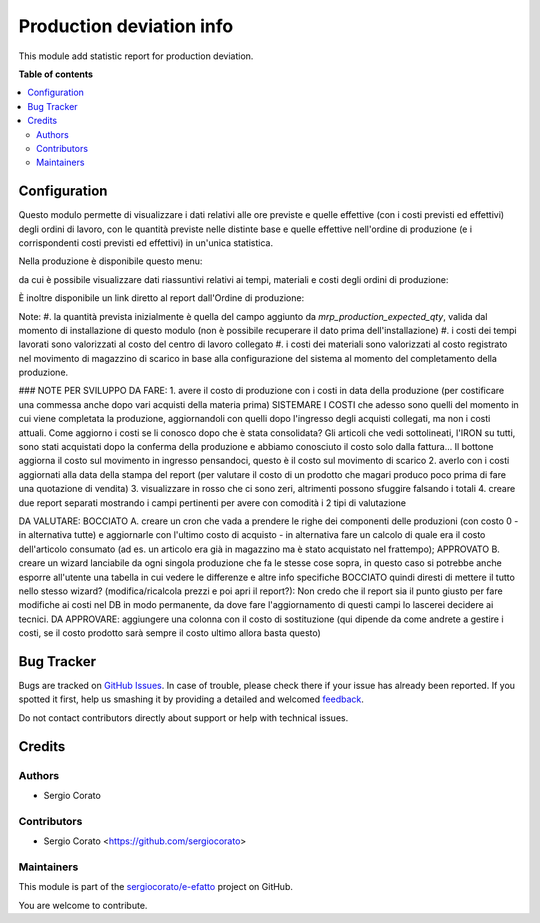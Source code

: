 =========================
Production deviation info
=========================

.. !!!!!!!!!!!!!!!!!!!!!!!!!!!!!!!!!!!!!!!!!!!!!!!!!!!!
   !! This file is generated by oca-gen-addon-readme !!
   !! changes will be overwritten.                   !!
   !!!!!!!!!!!!!!!!!!!!!!!!!!!!!!!!!!!!!!!!!!!!!!!!!!!!

.. |badge1| image:: https://img.shields.io/badge/maturity-Beta-yellow.png
    :target: https://odoo-community.org/page/development-status
    :alt: Beta
.. |badge2| image:: https://img.shields.io/badge/licence-AGPL--3-blue.png
    :target: http://www.gnu.org/licenses/agpl-3.0-standalone.html
    :alt: License: AGPL-3
.. |badge3| image:: https://img.shields.io/badge/github-sergiocorato%2Fe--efatto-lightgray.png?logo=github
    :target: https://github.com/sergiocorato/e-efatto/tree/12.0/mrp_production_deviation
    :alt: sergiocorato/e-efatto

|badge1| |badge2| |badge3| 

This module add statistic report for production deviation.

**Table of contents**

.. contents::
   :local:

Configuration
=============

Questo modulo permette di visualizzare i dati relativi alle ore previste e quelle effettive (con i costi previsti ed effettivi) degli ordini di lavoro, con le quantità previste nelle distinte base e quelle effettive nell'ordine di produzione (e i corrispondenti costi previsti ed effettivi) in un'unica statistica.

Nella produzione è disponibile questo menu:

.. image:: https://raw.githubusercontent.com/sergiocorato/e-efatto/12.0/mrp_production_deviation/static/description/menu.png
    :alt: Menu

da cui è possibile visualizzare dati riassuntivi relativi ai tempi, materiali
e costi degli ordini di produzione:

.. image:: https://raw.githubusercontent.com/sergiocorato/e-efatto/12.0/mrp_production_deviation/static/description/statistica.png
    :alt: Statistica

È inoltre disponibile un link diretto al report dall'Ordine di produzione:

.. image:: https://raw.githubusercontent.com/sergiocorato/e-efatto/12.0/mrp_production_deviation/static/description/link_diretto_statistica.png
    :alt: Link diretto statistica

Note:
#. la quantità prevista inizialmente è quella del campo aggiunto da `mrp_production_expected_qty`, valida dal momento di installazione di questo modulo (non è possibile recuperare il dato prima dell'installazione)
#. i costi dei tempi lavorati sono valorizzati al costo del centro di lavoro collegato
#. i costi dei materiali sono valorizzati al costo registrato nel movimento di magazzino di scarico in base alla configurazione del sistema al momento del completamento della produzione.

### NOTE PER SVILUPPO
DA FARE:
1. avere il costo di produzione con i costi in data della produzione (per costificare una commessa anche dopo vari acquisti della materia prima) SISTEMARE I COSTI che adesso sono quelli del momento in cui viene completata la produzione, aggiornandoli con quelli dopo l'ingresso degli acquisti collegati, ma non i costi attuali. Come aggiorno i costi se li conosco dopo che è stata consolidata? Gli articoli che vedi sottolineati, l'IRON su tutti, sono stati acquistati dopo la conferma della produzione e abbiamo conosciuto il costo solo dalla fattura... Il bottone aggiorna il costo sul movimento in ingresso pensandoci, questo è il costo sul movimento di scarico
2. averlo con i costi aggiornati alla data della stampa del report (per valutare il costo di un prodotto che magari produco poco prima di fare una quotazione di vendita)
3. visualizzare in rosso che ci sono zeri, altrimenti possono sfuggire falsando i totali
4. creare due report separati mostrando i campi pertinenti per avere con comodità i 2 tipi di valutazione

DA VALUTARE:
BOCCIATO A. creare un cron che vada a prendere le righe dei componenti delle produzioni (con costo 0 - in alternativa tutte) e aggiornarle con l'ultimo costo di acquisto - in alternativa fare un calcolo di quale era il costo dell'articolo consumato (ad es. un articolo era già in magazzino ma è stato acquistato nel frattempo);
APPROVATO B. creare un wizard lanciabile da ogni singola produzione che fa le stesse cose sopra, in questo caso si potrebbe anche esporre all'utente una tabella in cui vedere le differenze e altre info specifiche
BOCCIATO quindi diresti di mettere il tutto nello stesso wizard? (modifica/ricalcola prezzi e poi apri il report?): Non credo che il report sia il punto giusto per fare modifiche ai costi nel DB in modo permanente, da dove fare l'aggiornamento di questi campi lo lascerei decidere ai tecnici.
DA APPROVARE: aggiungere una colonna con il costo di sostituzione (qui dipende da come andrete a gestire i costi, se il costo prodotto sarà sempre il costo ultimo allora basta questo)

Bug Tracker
===========

Bugs are tracked on `GitHub Issues <https://github.com/sergiocorato/e-efatto/issues>`_.
In case of trouble, please check there if your issue has already been reported.
If you spotted it first, help us smashing it by providing a detailed and welcomed
`feedback <https://github.com/sergiocorato/e-efatto/issues/new?body=module:%20mrp_production_deviation%0Aversion:%2012.0%0A%0A**Steps%20to%20reproduce**%0A-%20...%0A%0A**Current%20behavior**%0A%0A**Expected%20behavior**>`_.

Do not contact contributors directly about support or help with technical issues.

Credits
=======

Authors
~~~~~~~

* Sergio Corato

Contributors
~~~~~~~~~~~~

* Sergio Corato <https://github.com/sergiocorato>

Maintainers
~~~~~~~~~~~

This module is part of the `sergiocorato/e-efatto <https://github.com/sergiocorato/e-efatto/tree/12.0/mrp_production_deviation>`_ project on GitHub.

You are welcome to contribute.
